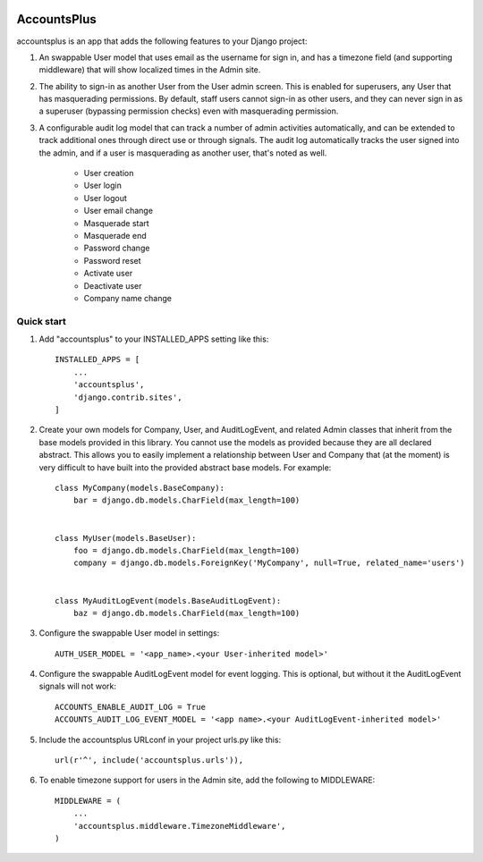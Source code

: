 .. image:: https://circleci.com/gh/foundertherapy/django-users-plus.svg?style=svg
    :target: https://circleci.com/gh/foundertherapy/django-users-plus

========
AccountsPlus
========

accountsplus is an app that adds the following features to your Django project::

1. An swappable User model that uses email as the username for sign in, and has a timezone field (and supporting middleware) that will show localized times in the Admin site.

2. The ability to sign-in as another User from the User admin screen. This is enabled for superusers, any User that has masquerading permissions. By default, staff users cannot sign-in as other users, and they can never sign in as a superuser (bypassing permission checks) even with masquerading permission.

3. A configurable audit log model that can track a number of admin activities automatically, and can be extended to track additional ones through direct use or through signals. The audit log automatically tracks the user signed into the admin, and if a user is masquerading as another user, that's noted as well.

    - User creation
    - User login
    - User logout
    - User email change
    - Masquerade start
    - Masquerade end
    - Password change
    - Password reset
    - Activate user
    - Deactivate user
    - Company name change


Quick start
-----------
1. Add "accountsplus" to your INSTALLED_APPS setting like this::

    INSTALLED_APPS = [
        ...
        'accountsplus',
        'django.contrib.sites',
    ]

2. Create your own models for Company, User, and AuditLogEvent, and related Admin classes that inherit from the base models provided in this library. You cannot use the models as provided because they are all declared abstract. This allows you to easily implement a relationship between User and Company that (at the moment) is very difficult to have built into the provided abstract base models. For example::

    class MyCompany(models.BaseCompany):
        bar = django.db.models.CharField(max_length=100)


    class MyUser(models.BaseUser):
        foo = django.db.models.CharField(max_length=100)
        company = django.db.models.ForeignKey('MyCompany', null=True, related_name='users')


    class MyAuditLogEvent(models.BaseAuditLogEvent):
        baz = django.db.models.CharField(max_length=100)

3. Configure the swappable User model in settings::

    AUTH_USER_MODEL = '<app_name>.<your User-inherited model>'

4. Configure the swappable AuditLogEvent model for event logging. This is optional, but without it the AuditLogEvent signals will not work::

    ACCOUNTS_ENABLE_AUDIT_LOG = True
    ACCOUNTS_AUDIT_LOG_EVENT_MODEL = '<app name>.<your AuditLogEvent-inherited model>'

5. Include the accountsplus URLconf in your project urls.py like this::

    url(r'^', include('accountsplus.urls')),

6. To enable timezone support for users in the Admin site, add the following to MIDDLEWARE::

    MIDDLEWARE = (
        ...
        'accountsplus.middleware.TimezoneMiddleware',
    )
